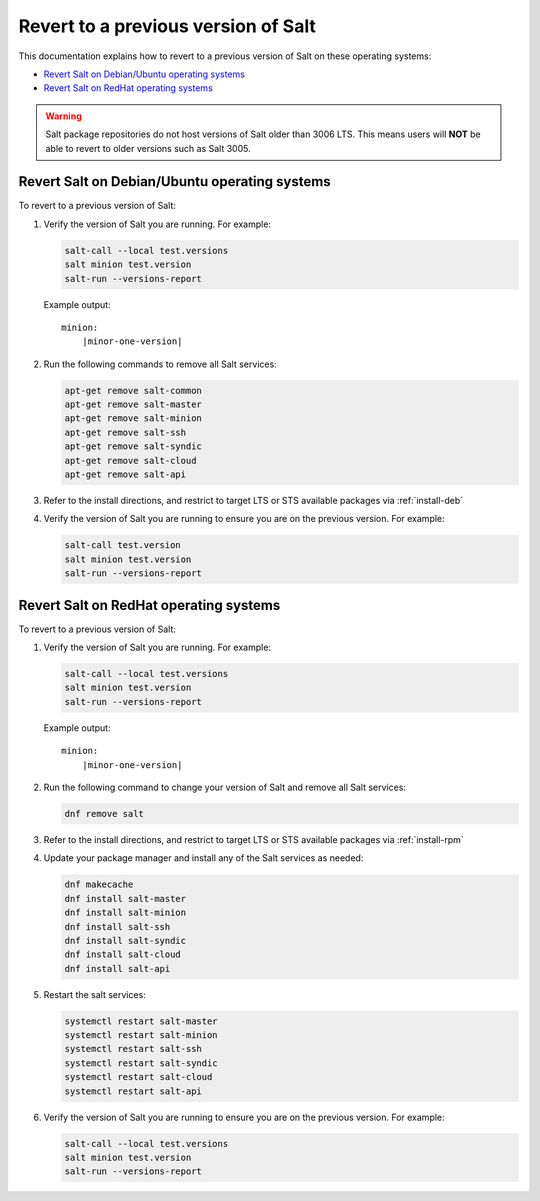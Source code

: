 .. _revert-to-previous-version:

====================================
Revert to a previous version of Salt
====================================

This documentation explains how to revert to a previous version of Salt on these
operating systems:

* `Revert Salt on Debian/Ubuntu operating systems`_
* `Revert Salt on RedHat operating systems`_

.. warning::

    Salt package repositories do not host versions of Salt older than 3006 LTS. This
    means users will **NOT** be able to revert to older versions such as Salt 3005.

Revert Salt on Debian/Ubuntu operating systems
==============================================
To revert to a previous version of Salt:

#. Verify the version of Salt you are running. For example:

   .. code-block:: bash

       salt-call --local test.versions
       salt minion test.version
       salt-run --versions-report

   Example output:

   .. parsed-literal::

       minion:
           |minor-one-version|


#. Run the following commands to remove all Salt services:

   .. code-block:: bash

       apt-get remove salt-common
       apt-get remove salt-master
       apt-get remove salt-minion
       apt-get remove salt-ssh
       apt-get remove salt-syndic
       apt-get remove salt-cloud
       apt-get remove salt-api

#. Refer to the install directions, and restrict to target LTS or STS available packages via :ref:`install-deb`

#. Verify the version of Salt you are running to ensure you are on the previous
   version. For example:

   .. code-block:: bash

       salt-call test.version
       salt minion test.version
       salt-run --versions-report



Revert Salt on RedHat operating systems
=======================================
To revert to a previous version of Salt:

#. Verify the version of Salt you are running. For example:

   .. code-block:: bash

       salt-call --local test.versions
       salt minion test.version
       salt-run --versions-report

   Example output:

   .. parsed-literal::

       minion:
           |minor-one-version|

#. Run the following command to change your version of Salt and remove all Salt
   services:

   .. code-block:: bash

       dnf remove salt

#. Refer to the install directions, and restrict to target LTS or STS available packages via :ref:`install-rpm`

#. Update your package manager and install any of the Salt services as needed:

   .. code-block:: bash

       dnf makecache
       dnf install salt-master
       dnf install salt-minion
       dnf install salt-ssh
       dnf install salt-syndic
       dnf install salt-cloud
       dnf install salt-api

#. Restart the salt services:

   .. code-block:: bash

       systemctl restart salt-master
       systemctl restart salt-minion
       systemctl restart salt-ssh
       systemctl restart salt-syndic
       systemctl restart salt-cloud
       systemctl restart salt-api

#. Verify the version of Salt you are running to ensure you are on the previous
   version. For example:

   .. code-block:: bash

       salt-call --local test.versions
       salt minion test.version
       salt-run --versions-report
